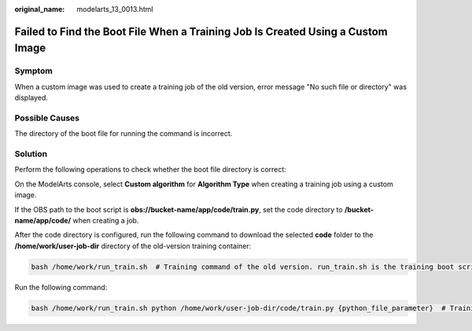 :original_name: modelarts_13_0013.html

.. _modelarts_13_0013:

Failed to Find the Boot File When a Training Job Is Created Using a Custom Image
================================================================================

Symptom
-------

When a custom image was used to create a training job of the old version, error message "No such file or directory" was displayed.

Possible Causes
---------------

The directory of the boot file for running the command is incorrect.

Solution
--------

Perform the following operations to check whether the boot file directory is correct:

On the ModelArts console, select **Custom algorithm** for **Algorithm Type** when creating a training job using a custom image.

If the OBS path to the boot script is **obs://bucket-name/app/code/train.py**, set the code directory to **/bucket-name/app/code/** when creating a job.

After the code directory is configured, run the following command to download the selected **code** folder to the **/home/work/user-job-dir** directory of the old-version training container:

.. code-block::

   bash /home/work/run_train.sh  # Training command of the old version. run_train.sh is the training boot script, which is packed in the base image provided by ModelArts.

Run the following command:

.. code-block::

   bash /home/work/run_train.sh python /home/work/user-job-dir/code/train.py {python_file_parameter}  # Training jobs of the old version
